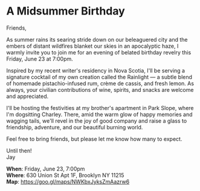 [[./img/1_.png]]

[[./img/1.png]]


* A Midsummer Birthday
Friends,

As summer rains its searing stride down on our beleaguered city and the embers of distant wildfires blanket our skies in an apocalyptic haze, I warmly invite you to join me for an evening of belated birthday revelry this Friday, June 23 at 7:00pm.

Inspired by my recent writer's residency in Nova Scotia, I'll be serving a signature cocktail of my own creation called the Rainlight — a subtle blend of homemade pistachio-infused rum, crème de cassis, and fresh lemon. As always, your civilian contributions of wine, spirits, and snacks are welcome and appreciated.

I'll be hosting the festivities at my brother's apartment in Park Slope, where I'm dogsitting Charley. There, amid the warm glow of happy memories and wagging tails, we'll revel in the joy of good company and raise a glass to friendship, adventure, and our beautiful burning world.

Feel free to bring friends, but please let me know how many to expect.

Until then! \\
Jay

*When*: Friday, June 23, 7:00pm \\
*Where*: 630 Union St Apt 1F, Brooklyn NY 11215 \\
*Map*: https://goo.gl/maps/NWKbxJyksZmAazrw6 \\

[[./img/3.png]]

#+HTML_HEAD: <link rel='stylesheet' type='text/css' href='http://incandescentman.github.io/css/neocortex.css' #+HTML_HEAD: <meta property="og:title" content="A Midsummer Birthday" />
#+HTML_HEAD: <meta property="og:description" content="Please join us for a very special evening.">
#+HTML_HEAD: <meta property="og:image" content="img/1.jpg"/>
#+HTML_HEAD: <meta property="og:url" content="index.html"/>
